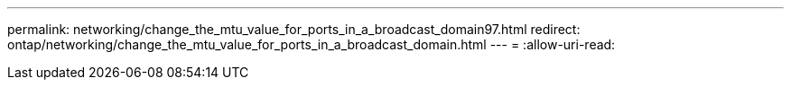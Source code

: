 ---
permalink: networking/change_the_mtu_value_for_ports_in_a_broadcast_domain97.html 
redirect: ontap/networking/change_the_mtu_value_for_ports_in_a_broadcast_domain.html 
---
= 
:allow-uri-read: 


